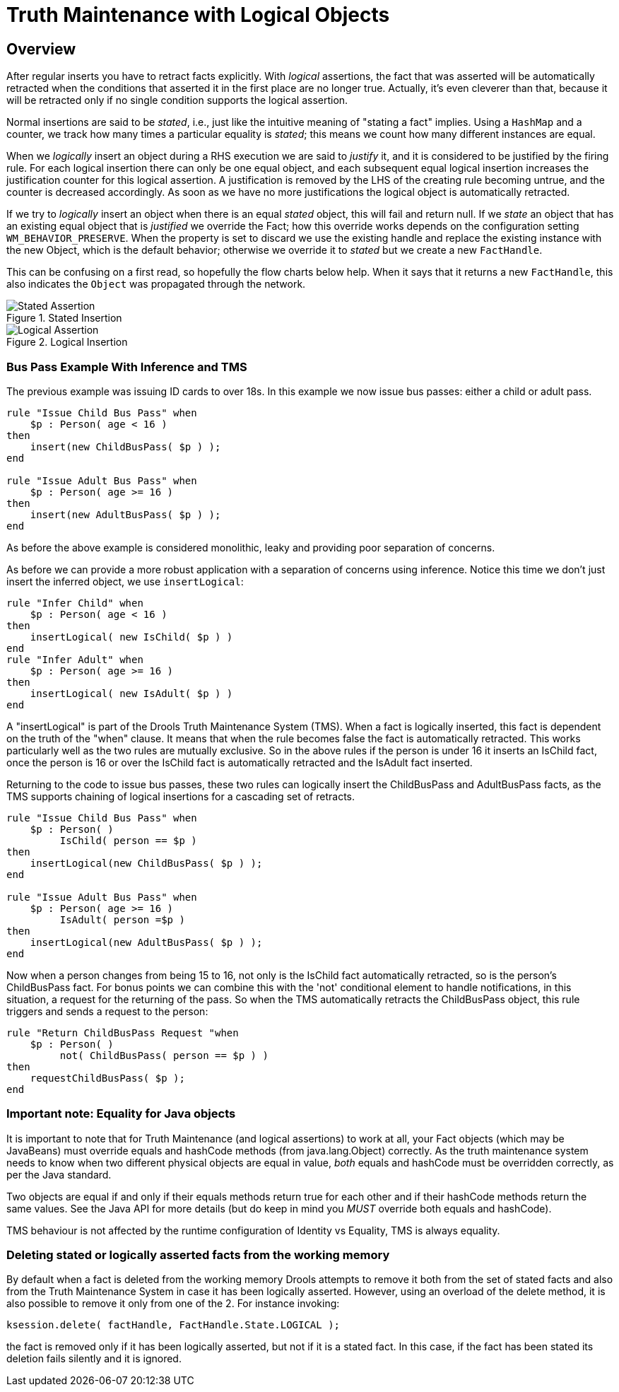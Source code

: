 = Truth Maintenance with Logical Objects

== Overview

After regular inserts you have to retract facts explicitly.
With _logical_ assertions, the fact that was asserted will be automatically retracted when the conditions that asserted it in the first place are no longer true.
Actually, it's even cleverer than that, because it will be retracted only if no single condition supports the logical assertion.

Normal insertions are said to be __stated__, i.e., just like the intuitive meaning of "stating a fact" implies.
Using a `HashMap` and a counter, we track how many times a particular equality is __stated__; this means we count how many different instances are equal.

When we _logically_ insert an object during a RHS execution we are said to _justify_ it, and it is considered to be justified by the firing rule.
For each logical insertion there can only be one equal object, and each subsequent equal logical insertion increases the justification counter for this logical assertion.
A justification is removed by the LHS of the creating rule becoming untrue, and the counter is decreased accordingly.
As soon as we have no more justifications the logical object is automatically retracted.

If we try to _logically_ insert an object when there is an equal _stated_ object, this will fail and return null.
If we _state_ an object that has an existing equal object that is _justified_ we override the Fact; how this override works depends on the configuration setting ``WM_BEHAVIOR_PRESERVE``.
When the property is set to discard we use the existing handle and replace the existing instance with the new Object, which is the default behavior; otherwise we override it to _stated_ but we create a new ``FactHandle``.

This can be confusing on a first read, so hopefully the flow charts below help.
When it says that it returns a new ``FactHandle``, this also indicates the `Object` was propagated through the network.

.Stated Insertion
image::HybridReasoning/Stated_Assertion.png[align="center"]


.Logical Insertion
image::HybridReasoning/Logical_Assertion.png[align="center"]


=== Bus Pass Example With Inference and TMS


The previous example was issuing ID cards to over 18s. In this example we now issue bus passes: either a child or adult pass.

[source]
----
rule "Issue Child Bus Pass" when
    $p : Person( age < 16 )
then
    insert(new ChildBusPass( $p ) );
end
 
rule "Issue Adult Bus Pass" when
    $p : Person( age >= 16 )
then
    insert(new AdultBusPass( $p ) );
end
----


As before the above example is considered monolithic, leaky and providing poor separation of concerns.

As before we can provide a more robust application with a separation of concerns using inference.
Notice this time we don't just insert the inferred object, we use `insertLogical`:

[source]
----
rule "Infer Child" when
    $p : Person( age < 16 )
then
    insertLogical( new IsChild( $p ) )
end
rule "Infer Adult" when
    $p : Person( age >= 16 )
then
    insertLogical( new IsAdult( $p ) )
end
----


A "insertLogical" is part of the Drools Truth Maintenance System (TMS). When a fact is logically inserted, this fact is dependent on the truth of the "when" clause.
It means that when the rule becomes false the fact is automatically retracted.
This works particularly well as the two rules are mutually exclusive.
So in the above rules if the person is under 16 it inserts an IsChild fact, once the person is 16 or over the IsChild fact is automatically retracted and the IsAdult fact inserted.

Returning to the code to issue bus passes, these two rules can logically insert the ChildBusPass and AdultBusPass facts, as the TMS supports chaining of logical insertions for a cascading set of retracts.

[source]
----
rule "Issue Child Bus Pass" when
    $p : Person( )
         IsChild( person == $p )
then
    insertLogical(new ChildBusPass( $p ) );
end
 
rule "Issue Adult Bus Pass" when
    $p : Person( age >= 16 )
         IsAdult( person =$p )
then
    insertLogical(new AdultBusPass( $p ) );
end
----


Now when a person changes from being 15 to 16, not only is the IsChild fact automatically retracted, so is the person's ChildBusPass fact.
For bonus points we can combine this with the 'not' conditional element to handle notifications, in this situation, a request for the returning of the pass.
So when the TMS automatically retracts the ChildBusPass object, this rule triggers and sends a request to the person:

[source]
----
rule "Return ChildBusPass Request "when
    $p : Person( )
         not( ChildBusPass( person == $p ) )
then
    requestChildBusPass( $p );
end
----

=== Important note: Equality for Java objects


It is important to note that for Truth Maintenance (and logical assertions) to work at all, your Fact objects (which may be JavaBeans) must override equals and hashCode methods (from java.lang.Object) correctly.
As the truth maintenance system needs to know when two different physical objects are equal in value, _both_ equals and hashCode must be overridden correctly, as per the Java standard.

Two objects are equal if and only if their equals methods return true for each other and if their hashCode methods return the same values.
See the Java API for more details (but do keep in mind you _MUST_ override both equals and hashCode).

TMS behaviour is not affected by the runtime configuration of Identity vs Equality, TMS is always equality.

=== Deleting stated or logically asserted facts from the working memory


By default when a fact is deleted from the working memory Drools attempts to remove it both from the set of stated facts and also from the Truth Maintenance System in case it has been logically asserted.
However, using an overload of the delete method, it is also possible to remove it only from one of the 2.
For instance invoking:

[source]
----
ksession.delete( factHandle, FactHandle.State.LOGICAL );
----


the fact is removed only if it has been logically asserted, but not if it is a stated fact.
In this case, if the fact has been stated its deletion fails silently and it is ignored.

ifdef::backend-docbook[]
[index]
== Index
// Generated automatically by the DocBook toolchain.
endif::backend-docbook[]
